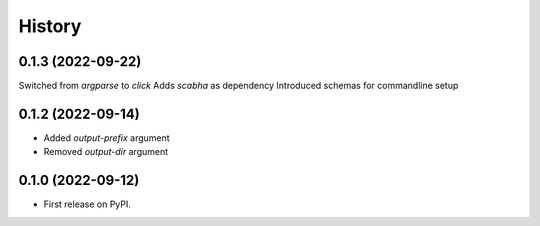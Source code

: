 =======
History
=======

0.1.3 (2022-09-22)
------------------
Switched from `argparse` to `click`
Adds `scabha` as dependency
Introduced schemas for commandline setup


0.1.2 (2022-09-14)
------------------
* Added `output-prefix` argument
* Removed `output-dir` argument


0.1.0 (2022-09-12)
------------------
* First release on PyPI.

